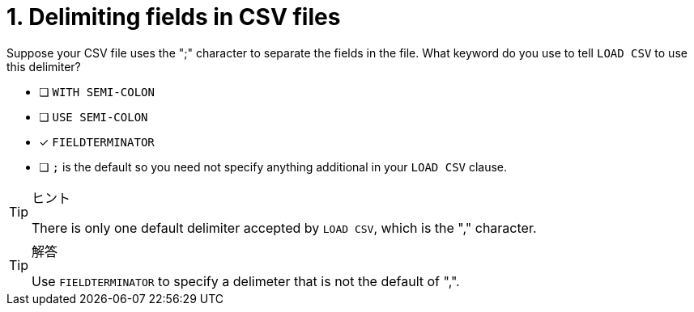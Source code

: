 [.question]
= 1. Delimiting fields in CSV files

Suppose your CSV file uses the ";" character to separate the fields in the file.
What keyword do you use to tell `LOAD CSV` to use this delimiter?

* [ ] `WITH SEMI-COLON`
* [ ] `USE SEMI-COLON`
* [x] `FIELDTERMINATOR`
* [ ] `;` is the default so you need not specify anything additional in your `LOAD CSV` clause.

[TIP,role=hint]
.ヒント
====
There is only one default delimiter accepted by `LOAD CSV`, which is the "," character.
====

[TIP,role=solution]
.解答
====
Use `FIELDTERMINATOR` to specify a delimeter that is not the default of ",".
====